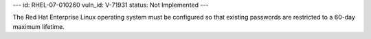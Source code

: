 ---
id: RHEL-07-010260
vuln_id: V-71931
status: Not Implemented
---

The Red Hat Enterprise Linux operating system must be configured so that existing passwords are restricted to a 60-day maximum lifetime.
